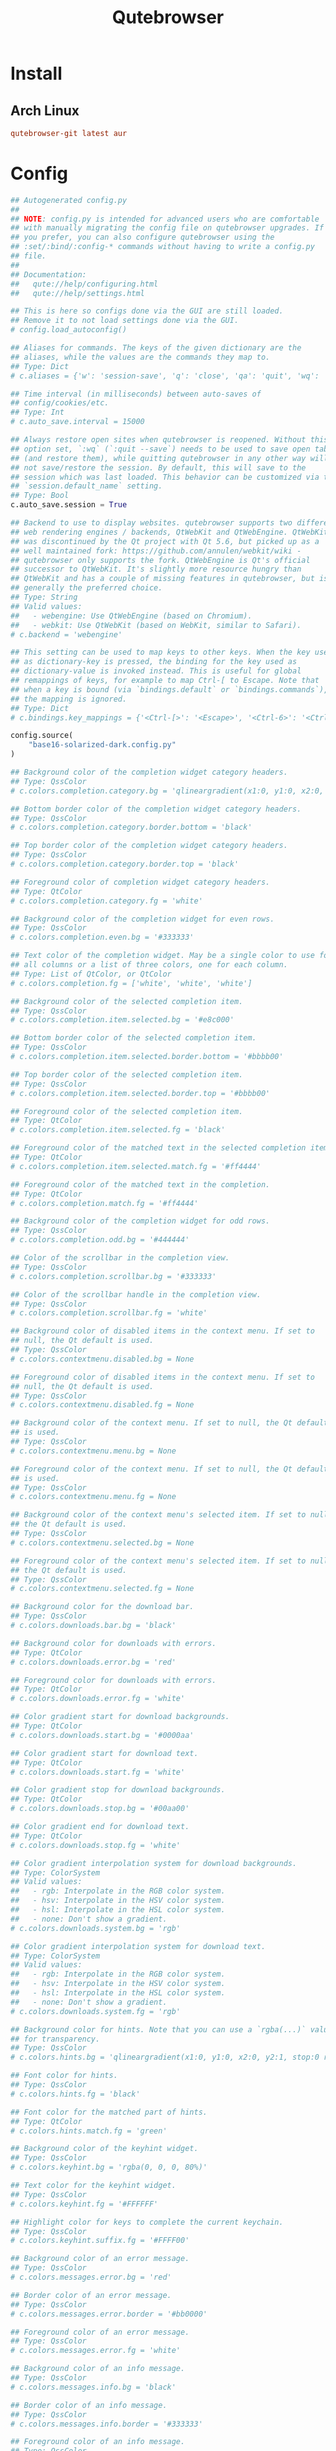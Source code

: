 #+TITLE: Qutebrowser
#+PROPERTY: header-args:python :comments link :tangle-mode (identity #o400) :mkdirp yes :tangle ~/.local/share/chezmoi/private_dot_config/qutebrowser/config.py.tmpl

* Install
** Arch Linux
#+begin_src conf :tangle etc/yupfiles/qutebrowser.yup
qutebrowser-git latest aur
#+end_src

* Config
#+begin_src python
## Autogenerated config.py
##
## NOTE: config.py is intended for advanced users who are comfortable
## with manually migrating the config file on qutebrowser upgrades. If
## you prefer, you can also configure qutebrowser using the
## :set/:bind/:config-* commands without having to write a config.py
## file.
##
## Documentation:
##   qute://help/configuring.html
##   qute://help/settings.html

## This is here so configs done via the GUI are still loaded.
## Remove it to not load settings done via the GUI.
# config.load_autoconfig()

## Aliases for commands. The keys of the given dictionary are the
## aliases, while the values are the commands they map to.
## Type: Dict
# c.aliases = {'w': 'session-save', 'q': 'close', 'qa': 'quit', 'wq': 'quit --save', 'wqa': 'quit --save'}

## Time interval (in milliseconds) between auto-saves of
## config/cookies/etc.
## Type: Int
# c.auto_save.interval = 15000

## Always restore open sites when qutebrowser is reopened. Without this
## option set, `:wq` (`:quit --save`) needs to be used to save open tabs
## (and restore them), while quitting qutebrowser in any other way will
## not save/restore the session. By default, this will save to the
## session which was last loaded. This behavior can be customized via the
## `session.default_name` setting.
## Type: Bool
c.auto_save.session = True

## Backend to use to display websites. qutebrowser supports two different
## web rendering engines / backends, QtWebKit and QtWebEngine. QtWebKit
## was discontinued by the Qt project with Qt 5.6, but picked up as a
## well maintained fork: https://github.com/annulen/webkit/wiki -
## qutebrowser only supports the fork. QtWebEngine is Qt's official
## successor to QtWebKit. It's slightly more resource hungry than
## QtWebKit and has a couple of missing features in qutebrowser, but is
## generally the preferred choice.
## Type: String
## Valid values:
##   - webengine: Use QtWebEngine (based on Chromium).
##   - webkit: Use QtWebKit (based on WebKit, similar to Safari).
# c.backend = 'webengine'

## This setting can be used to map keys to other keys. When the key used
## as dictionary-key is pressed, the binding for the key used as
## dictionary-value is invoked instead. This is useful for global
## remappings of keys, for example to map Ctrl-[ to Escape. Note that
## when a key is bound (via `bindings.default` or `bindings.commands`),
## the mapping is ignored.
## Type: Dict
# c.bindings.key_mappings = {'<Ctrl-[>': '<Escape>', '<Ctrl-6>': '<Ctrl-^>', '<Ctrl-M>': '<Return>', '<Ctrl-J>': '<Return>', '<Ctrl-I>': '<Tab>', '<Shift-Return>': '<Return>', '<Enter>': '<Return>', '<Shift-Enter>': '<Return>', '<Ctrl-Enter>': '<Ctrl-Return>'}

config.source(
    "base16-solarized-dark.config.py"
)

## Background color of the completion widget category headers.
## Type: QssColor
# c.colors.completion.category.bg = 'qlineargradient(x1:0, y1:0, x2:0, y2:1, stop:0 #888888, stop:1 #505050)'

## Bottom border color of the completion widget category headers.
## Type: QssColor
# c.colors.completion.category.border.bottom = 'black'

## Top border color of the completion widget category headers.
## Type: QssColor
# c.colors.completion.category.border.top = 'black'

## Foreground color of completion widget category headers.
## Type: QtColor
# c.colors.completion.category.fg = 'white'

## Background color of the completion widget for even rows.
## Type: QssColor
# c.colors.completion.even.bg = '#333333'

## Text color of the completion widget. May be a single color to use for
## all columns or a list of three colors, one for each column.
## Type: List of QtColor, or QtColor
# c.colors.completion.fg = ['white', 'white', 'white']

## Background color of the selected completion item.
## Type: QssColor
# c.colors.completion.item.selected.bg = '#e8c000'

## Bottom border color of the selected completion item.
## Type: QssColor
# c.colors.completion.item.selected.border.bottom = '#bbbb00'

## Top border color of the selected completion item.
## Type: QssColor
# c.colors.completion.item.selected.border.top = '#bbbb00'

## Foreground color of the selected completion item.
## Type: QtColor
# c.colors.completion.item.selected.fg = 'black'

## Foreground color of the matched text in the selected completion item.
## Type: QtColor
# c.colors.completion.item.selected.match.fg = '#ff4444'

## Foreground color of the matched text in the completion.
## Type: QtColor
# c.colors.completion.match.fg = '#ff4444'

## Background color of the completion widget for odd rows.
## Type: QssColor
# c.colors.completion.odd.bg = '#444444'

## Color of the scrollbar in the completion view.
## Type: QssColor
# c.colors.completion.scrollbar.bg = '#333333'

## Color of the scrollbar handle in the completion view.
## Type: QssColor
# c.colors.completion.scrollbar.fg = 'white'

## Background color of disabled items in the context menu. If set to
## null, the Qt default is used.
## Type: QssColor
# c.colors.contextmenu.disabled.bg = None

## Foreground color of disabled items in the context menu. If set to
## null, the Qt default is used.
## Type: QssColor
# c.colors.contextmenu.disabled.fg = None

## Background color of the context menu. If set to null, the Qt default
## is used.
## Type: QssColor
# c.colors.contextmenu.menu.bg = None

## Foreground color of the context menu. If set to null, the Qt default
## is used.
## Type: QssColor
# c.colors.contextmenu.menu.fg = None

## Background color of the context menu's selected item. If set to null,
## the Qt default is used.
## Type: QssColor
# c.colors.contextmenu.selected.bg = None

## Foreground color of the context menu's selected item. If set to null,
## the Qt default is used.
## Type: QssColor
# c.colors.contextmenu.selected.fg = None

## Background color for the download bar.
## Type: QssColor
# c.colors.downloads.bar.bg = 'black'

## Background color for downloads with errors.
## Type: QtColor
# c.colors.downloads.error.bg = 'red'

## Foreground color for downloads with errors.
## Type: QtColor
# c.colors.downloads.error.fg = 'white'

## Color gradient start for download backgrounds.
## Type: QtColor
# c.colors.downloads.start.bg = '#0000aa'

## Color gradient start for download text.
## Type: QtColor
# c.colors.downloads.start.fg = 'white'

## Color gradient stop for download backgrounds.
## Type: QtColor
# c.colors.downloads.stop.bg = '#00aa00'

## Color gradient end for download text.
## Type: QtColor
# c.colors.downloads.stop.fg = 'white'

## Color gradient interpolation system for download backgrounds.
## Type: ColorSystem
## Valid values:
##   - rgb: Interpolate in the RGB color system.
##   - hsv: Interpolate in the HSV color system.
##   - hsl: Interpolate in the HSL color system.
##   - none: Don't show a gradient.
# c.colors.downloads.system.bg = 'rgb'

## Color gradient interpolation system for download text.
## Type: ColorSystem
## Valid values:
##   - rgb: Interpolate in the RGB color system.
##   - hsv: Interpolate in the HSV color system.
##   - hsl: Interpolate in the HSL color system.
##   - none: Don't show a gradient.
# c.colors.downloads.system.fg = 'rgb'

## Background color for hints. Note that you can use a `rgba(...)` value
## for transparency.
## Type: QssColor
# c.colors.hints.bg = 'qlineargradient(x1:0, y1:0, x2:0, y2:1, stop:0 rgba(255, 247, 133, 0.8), stop:1 rgba(255, 197, 66, 0.8))'

## Font color for hints.
## Type: QssColor
# c.colors.hints.fg = 'black'

## Font color for the matched part of hints.
## Type: QtColor
# c.colors.hints.match.fg = 'green'

## Background color of the keyhint widget.
## Type: QssColor
# c.colors.keyhint.bg = 'rgba(0, 0, 0, 80%)'

## Text color for the keyhint widget.
## Type: QssColor
# c.colors.keyhint.fg = '#FFFFFF'

## Highlight color for keys to complete the current keychain.
## Type: QssColor
# c.colors.keyhint.suffix.fg = '#FFFF00'

## Background color of an error message.
## Type: QssColor
# c.colors.messages.error.bg = 'red'

## Border color of an error message.
## Type: QssColor
# c.colors.messages.error.border = '#bb0000'

## Foreground color of an error message.
## Type: QssColor
# c.colors.messages.error.fg = 'white'

## Background color of an info message.
## Type: QssColor
# c.colors.messages.info.bg = 'black'

## Border color of an info message.
## Type: QssColor
# c.colors.messages.info.border = '#333333'

## Foreground color of an info message.
## Type: QssColor
# c.colors.messages.info.fg = 'white'

## Background color of a warning message.
## Type: QssColor
# c.colors.messages.warning.bg = 'darkorange'

## Border color of a warning message.
## Type: QssColor
# c.colors.messages.warning.border = '#d47300'

## Foreground color of a warning message.
## Type: QssColor
# c.colors.messages.warning.fg = 'white'

## Background color for prompts.
## Type: QssColor
# c.colors.prompts.bg = '#444444'

## Border used around UI elements in prompts.
## Type: String
# c.colors.prompts.border = '1px solid gray'

## Foreground color for prompts.
## Type: QssColor
# c.colors.prompts.fg = 'white'

## Background color for the selected item in filename prompts.
## Type: QssColor
# c.colors.prompts.selected.bg = 'grey'

## Background color of the statusbar in caret mode.
## Type: QssColor
# c.colors.statusbar.caret.bg = 'purple'

## Foreground color of the statusbar in caret mode.
## Type: QssColor
# c.colors.statusbar.caret.fg = 'white'

## Background color of the statusbar in caret mode with a selection.
## Type: QssColor
# c.colors.statusbar.caret.selection.bg = '#a12dff'

## Foreground color of the statusbar in caret mode with a selection.
## Type: QssColor
# c.colors.statusbar.caret.selection.fg = 'white'

## Background color of the statusbar in command mode.
## Type: QssColor
# c.colors.statusbar.command.bg = 'black'

## Foreground color of the statusbar in command mode.
## Type: QssColor
# c.colors.statusbar.command.fg = 'white'

## Background color of the statusbar in private browsing + command mode.
## Type: QssColor
# c.colors.statusbar.command.private.bg = 'darkslategray'

## Foreground color of the statusbar in private browsing + command mode.
## Type: QssColor
# c.colors.statusbar.command.private.fg = 'white'

## Background color of the statusbar in insert mode.
## Type: QssColor
# c.colors.statusbar.insert.bg = 'darkgreen'

## Foreground color of the statusbar in insert mode.
## Type: QssColor
# c.colors.statusbar.insert.fg = 'white'

## Background color of the statusbar.
## Type: QssColor
# c.colors.statusbar.normal.bg = 'black'

## Foreground color of the statusbar.
## Type: QssColor
# c.colors.statusbar.normal.fg = 'white'

## Background color of the statusbar in passthrough mode.
## Type: QssColor
# c.colors.statusbar.passthrough.bg = 'darkblue'

## Foreground color of the statusbar in passthrough mode.
## Type: QssColor
# c.colors.statusbar.passthrough.fg = 'white'

## Background color of the statusbar in private browsing mode.
## Type: QssColor
# c.colors.statusbar.private.bg = '#666666'

## Foreground color of the statusbar in private browsing mode.
## Type: QssColor
# c.colors.statusbar.private.fg = 'white'

## Background color of the progress bar.
## Type: QssColor
# c.colors.statusbar.progress.bg = 'white'

## Foreground color of the URL in the statusbar on error.
## Type: QssColor
# c.colors.statusbar.url.error.fg = 'orange'

## Default foreground color of the URL in the statusbar.
## Type: QssColor
# c.colors.statusbar.url.fg = 'white'

## Foreground color of the URL in the statusbar for hovered links.
## Type: QssColor
# c.colors.statusbar.url.hover.fg = 'aqua'

## Foreground color of the URL in the statusbar on successful load
## (http).
## Type: QssColor
# c.colors.statusbar.url.success.http.fg = 'white'

## Foreground color of the URL in the statusbar on successful load
## (https).
## Type: QssColor
# c.colors.statusbar.url.success.https.fg = 'lime'

## Foreground color of the URL in the statusbar when there's a warning.
## Type: QssColor
# c.colors.statusbar.url.warn.fg = 'yellow'

## Background color of the tab bar.
## Type: QssColor
# c.colors.tabs.bar.bg = '#555555'

## Background color of unselected even tabs.
## Type: QtColor
# c.colors.tabs.even.bg = 'darkgrey'

## Foreground color of unselected even tabs.
## Type: QtColor
# c.colors.tabs.even.fg = 'white'

## Color for the tab indicator on errors.
## Type: QtColor
# c.colors.tabs.indicator.error = '#ff0000'

## Color gradient start for the tab indicator.
## Type: QtColor
# c.colors.tabs.indicator.start = '#0000aa'

## Color gradient end for the tab indicator.
## Type: QtColor
# c.colors.tabs.indicator.stop = '#00aa00'

## Color gradient interpolation system for the tab indicator.
## Type: ColorSystem
## Valid values:
##   - rgb: Interpolate in the RGB color system.
##   - hsv: Interpolate in the HSV color system.
##   - hsl: Interpolate in the HSL color system.
##   - none: Don't show a gradient.
# c.colors.tabs.indicator.system = 'rgb'

## Background color of unselected odd tabs.
## Type: QtColor
# c.colors.tabs.odd.bg = 'grey'

## Foreground color of unselected odd tabs.
## Type: QtColor
# c.colors.tabs.odd.fg = 'white'

## Background color of pinned unselected even tabs.
## Type: QtColor
# c.colors.tabs.pinned.even.bg = 'darkseagreen'

## Foreground color of pinned unselected even tabs.
## Type: QtColor
# c.colors.tabs.pinned.even.fg = 'white'

## Background color of pinned unselected odd tabs.
## Type: QtColor
# c.colors.tabs.pinned.odd.bg = 'seagreen'

## Foreground color of pinned unselected odd tabs.
## Type: QtColor
# c.colors.tabs.pinned.odd.fg = 'white'

## Background color of pinned selected even tabs.
## Type: QtColor
# c.colors.tabs.pinned.selected.even.bg = 'black'

## Foreground color of pinned selected even tabs.
## Type: QtColor
# c.colors.tabs.pinned.selected.even.fg = 'white'

## Background color of pinned selected odd tabs.
## Type: QtColor
# c.colors.tabs.pinned.selected.odd.bg = 'black'

## Foreground color of pinned selected odd tabs.
## Type: QtColor
# c.colors.tabs.pinned.selected.odd.fg = 'white'

## Background color of selected even tabs.
## Type: QtColor
# c.colors.tabs.selected.even.bg = 'black'

## Foreground color of selected even tabs.
## Type: QtColor
# c.colors.tabs.selected.even.fg = 'white'

## Background color of selected odd tabs.
## Type: QtColor
# c.colors.tabs.selected.odd.bg = 'black'

## Foreground color of selected odd tabs.
## Type: QtColor
# c.colors.tabs.selected.odd.fg = 'white'

## Background color for webpages if unset (or empty to use the theme's
## color).
## Type: QtColor
# c.colors.webpage.bg = 'white'

## Which algorithm to use for modifying how colors are rendered with
## darkmode.
## Type: String
## Valid values:
##   - lightness-cielab: Modify colors by converting them to CIELAB color space and inverting the L value.
##   - lightness-hsl: Modify colors by converting them to the HSL color space and inverting the lightness (i.e. the "L" in HSL).
##   - brightness-rgb: Modify colors by subtracting each of r, g, and b from their maximum value.
# c.colors.webpage.darkmode.algorithm = 'lightness-cielab'

## Contrast for dark mode. This only has an effect when
## `colors.webpage.darkmode.algorithm` is set to `lightness-hsl` or
## `brightness-rgb`.
## Type: Float
# c.colors.webpage.darkmode.contrast = 0.0

## Render all web contents using a dark theme. Example configurations
## from Chromium's `chrome://flags`:  - "With simple HSL/CIELAB/RGB-based
## inversion": Set   `colors.webpage.darkmode.algorithm` accordingly.  -
## "With selective image inversion": Set
## `colors.webpage.darkmode.policy.images` to `smart`.  - "With selective
## inversion of non-image elements": Set
## `colors.webpage.darkmode.threshold.text` to 150 and
## `colors.webpage.darkmode.threshold.background` to 205.  - "With
## selective inversion of everything": Combines the two variants   above.
## Type: Bool
# c.colors.webpage.darkmode.enabled = False

## Render all colors as grayscale. This only has an effect when
## `colors.webpage.darkmode.algorithm` is set to `lightness-hsl` or
## `brightness-rgb`.
## Type: Bool
# c.colors.webpage.darkmode.grayscale.all = False

## Desaturation factor for images in dark mode. If set to 0, images are
## left as-is. If set to 1, images are completely grayscale. Values
## between 0 and 1 desaturate the colors accordingly.
## Type: Float
# c.colors.webpage.darkmode.grayscale.images = 0.0

## Which images to apply dark mode to. WARNING: On Qt 5.15.0, this
## setting can cause frequent renderer process crashes due to a
## https://codereview.qt-project.org/c/qt/qtwebengine-
## chromium/+/304211[bug in Qt].
## Type: String
## Valid values:
##   - always: Apply dark mode filter to all images.
##   - never: Never apply dark mode filter to any images.
##   - smart: Apply dark mode based on image content.
# c.colors.webpage.darkmode.policy.images = 'never'

## Which pages to apply dark mode to.
## Type: String
## Valid values:
##   - always: Apply dark mode filter to all frames, regardless of content.
##   - smart: Apply dark mode filter to frames based on background color.
# c.colors.webpage.darkmode.policy.page = 'smart'

## Threshold for inverting background elements with dark mode. Background
## elements with brightness above this threshold will be inverted, and
## below it will be left as in the original, non-dark-mode page. Set to
## 256 to never invert the color or to 0 to always invert it. Note: This
## behavior is the opposite of `colors.webpage.darkmode.threshold.text`!
## Type: Int
# c.colors.webpage.darkmode.threshold.background = 0

## Threshold for inverting text with dark mode. Text colors with
## brightness below this threshold will be inverted, and above it will be
## left as in the original, non-dark-mode page. Set to 256 to always
## invert text color or to 0 to never invert text color.
## Type: Int
# c.colors.webpage.darkmode.threshold.text = 256

## Force `prefers-color-scheme: dark` colors for websites.
## Type: Bool
c.colors.webpage.prefers_color_scheme_dark = True

## Number of commands to save in the command history. 0: no history / -1:
## unlimited
## Type: Int
# c.completion.cmd_history_max_items = 100

## Delay (in milliseconds) before updating completions after typing a
## character.
## Type: Int
# c.completion.delay = 0

## Height (in pixels or as percentage of the window) of the completion.
## Type: PercOrInt
# c.completion.height = '50%'

## Minimum amount of characters needed to update completions.
## Type: Int
# c.completion.min_chars = 1

## Which categories to show (in which order) in the :open completion.
## Type: FlagList
## Valid values:
##   - searchengines
##   - quickmarks
##   - bookmarks
##   - history
# c.completion.open_categories = ['searchengines', 'quickmarks', 'bookmarks', 'history']

## Move on to the next part when there's only one possible completion
## left.
## Type: Bool
# c.completion.quick = True

## Padding (in pixels) of the scrollbar handle in the completion window.
## Type: Int
# c.completion.scrollbar.padding = 2

## Width (in pixels) of the scrollbar in the completion window.
## Type: Int
# c.completion.scrollbar.width = 12

## When to show the autocompletion window.
## Type: String
## Valid values:
##   - always: Whenever a completion is available.
##   - auto: Whenever a completion is requested.
##   - never: Never.
# c.completion.show = 'always'

## Shrink the completion to be smaller than the configured size if there
## are no scrollbars.
## Type: Bool
# c.completion.shrink = False

## Format of timestamps (e.g. for the history completion). See
## https://sqlite.org/lang_datefunc.html for allowed substitutions.
## Type: String
# c.completion.timestamp_format = '%Y-%m-%d'

## Execute the best-matching command on a partial match.
## Type: Bool
# c.completion.use_best_match = False

## A list of patterns which should not be shown in the history. This only
## affects the completion. Matching URLs are still saved in the history
## (and visible on the qute://history page), but hidden in the
## completion. Changing this setting will cause the completion history to
## be regenerated on the next start, which will take a short while.
## Type: List of UrlPattern
# c.completion.web_history.exclude = []

## Number of URLs to show in the web history. 0: no history / -1:
## unlimited
## Type: Int
# c.completion.web_history.max_items = -1

## Require a confirmation before quitting the application.
## Type: ConfirmQuit
## Valid values:
##   - always: Always show a confirmation.
##   - multiple-tabs: Show a confirmation if multiple tabs are opened.
##   - downloads: Show a confirmation if downloads are running
##   - never: Never show a confirmation.
# c.confirm_quit = ['never']

## Automatically start playing `<video>` elements. Note: On Qt < 5.11,
## this option needs a restart and does not support URL patterns.
## Type: Bool
# c.content.autoplay = True

## Enable support for the HTML 5 web application cache feature. An
## application cache acts like an HTTP cache in some sense. For documents
## that use the application cache via JavaScript, the loader engine will
## first ask the application cache for the contents, before hitting the
## network.
## Type: Bool
# c.content.cache.appcache = True

## Maximum number of pages to hold in the global memory page cache. The
## page cache allows for a nicer user experience when navigating forth or
## back to pages in the forward/back history, by pausing and resuming up
## to _n_ pages. For more information about the feature, please refer to:
## http://webkit.org/blog/427/webkit-page-cache-i-the-basics/
## Type: Int
# c.content.cache.maximum_pages = 0

## Size (in bytes) of the HTTP network cache. Null to use the default
## value. With QtWebEngine, the maximum supported value is 2147483647 (~2
## GB).
## Type: Int
# c.content.cache.size = None

## Allow websites to read canvas elements. Note this is needed for some
## websites to work properly.
## Type: Bool
# c.content.canvas_reading = True

## Which cookies to accept. With QtWebEngine, this setting also controls
## other features with tracking capabilities similar to those of cookies;
## including IndexedDB, DOM storage, filesystem API, service workers, and
## AppCache. Note that with QtWebKit, only `all` and `never` are
## supported as per-domain values. Setting `no-3rdparty` or `no-
## unknown-3rdparty` per-domain on QtWebKit will have the same effect as
## `all`.
## Type: String
## Valid values:
##   - all: Accept all cookies.
##   - no-3rdparty: Accept cookies from the same origin only. This is known to break some sites, such as GMail.
##   - no-unknown-3rdparty: Accept cookies from the same origin only, unless a cookie is already set for the domain. On QtWebEngine, this is the same as no-3rdparty.
##   - never: Don't accept cookies at all.
# c.content.cookies.accept = 'all'

## Store cookies. Note this option needs a restart with QtWebEngine on Qt
## < 5.9.
## Type: Bool
# c.content.cookies.store = True

## Default encoding to use for websites. The encoding must be a string
## describing an encoding such as _utf-8_, _iso-8859-1_, etc.
## Type: String
c.content.default_encoding = 'utf-8'

## Allow websites to share screen content. On Qt < 5.10, a dialog box is
## always displayed, even if this is set to "true".
## Type: BoolAsk
## Valid values:
##   - true
##   - false
##   - ask
# c.content.desktop_capture = 'ask'

## Try to pre-fetch DNS entries to speed up browsing.
## Type: Bool
# c.content.dns_prefetch = True

## Expand each subframe to its contents. This will flatten all the frames
## to become one scrollable page.
## Type: Bool
# c.content.frame_flattening = False

## Set fullscreen notification overlay timeout in milliseconds. If set to
## 0, no overlay will be displayed.
## Type: Int
# c.content.fullscreen.overlay_timeout = 3000

## Limit fullscreen to the browser window (does not expand to fill the
## screen).
## Type: Bool
# c.content.fullscreen.window = False

## Allow websites to request geolocations.
## Type: BoolAsk
## Valid values:
##   - true
##   - false
##   - ask
# c.content.geolocation = 'ask'

## Value to send in the `Accept-Language` header. Note that the value
## read from JavaScript is always the global value.
## Type: String
# c.content.headers.accept_language = 'en-US,en;q=0.9'
c.content.headers.accept_language = 'cs-CZ, cs'

## Custom headers for qutebrowser HTTP requests.
## Type: Dict
# c.content.headers.custom = {}

## Value to send in the `DNT` header. When this is set to true,
## qutebrowser asks websites to not track your identity. If set to null,
## the DNT header is not sent at all.
## Type: Bool
# c.content.headers.do_not_track = True

## When to send the Referer header. The Referer header tells websites
## from which website you were coming from when visiting them. No restart
## is needed with QtWebKit.
## Type: String
## Valid values:
##   - always: Always send the Referer.
##   - never: Never send the Referer. This is not recommended, as some sites may break.
##   - same-domain: Only send the Referer for the same domain. This will still protect your privacy, but shouldn't break any sites. With QtWebEngine, the referer will still be sent for other domains, but with stripped path information.
# c.content.headers.referer = 'same-domain'

## User agent to send.  The following placeholders are defined:  *
## `{os_info}`: Something like "X11; Linux x86_64". * `{webkit_version}`:
## The underlying WebKit version (set to a fixed value   with
## QtWebEngine). * `{qt_key}`: "Qt" for QtWebKit, "QtWebEngine" for
## QtWebEngine. * `{qt_version}`: The underlying Qt version. *
## `{upstream_browser_key}`: "Version" for QtWebKit, "Chrome" for
## QtWebEngine. * `{upstream_browser_version}`: The corresponding
## Safari/Chrome version. * `{qutebrowser_version}`: The currently
## running qutebrowser version.  The default value is equal to the
## unchanged user agent of QtWebKit/QtWebEngine.  Note that the value
## read from JavaScript is always the global value. With QtWebEngine
## between 5.12 and 5.14 (inclusive), changing the value exposed to
## JavaScript requires a restart.
## Type: FormatString
# c.content.headers.user_agent = 'Mozilla/5.0 ({os_info}) AppleWebKit/{webkit_version} (KHTML, like Gecko) {qt_key}/{qt_version} {upstream_browser_key}/{upstream_browser_version} Safari/{webkit_version}'

## Enable host blocking.
## Type: Bool
# c.content.host_blocking.enabled = True

## List of URLs of lists which contain hosts to block.  The file can be
## in one of the following formats:  - An `/etc/hosts`-like file - One
## host per line - A zip-file of any of the above, with either only one
## file, or a file   named `hosts` (with any extension).  It's also
## possible to add a local file or directory via a `file://` URL. In case
## of a directory, all files in the directory are read as adblock lists.
## The file `~/.config/qutebrowser/blocked-hosts` is always read if it
## exists.
## Type: List of Url
c.content.host_blocking.lists = [
    'https://raw.githubusercontent.com/StevenBlack/hosts/master/hosts'
]

## A list of patterns that should always be loaded, despite being ad-
## blocked. Note this whitelists blocked hosts, not first-party URLs. As
## an example, if `example.org` loads an ad from `ads.example.org`, the
## whitelisted host should be `ads.example.org`. If you want to disable
## the adblocker on a given page, use the `content.host_blocking.enabled`
## setting with a URL pattern instead. Local domains are always exempt
## from hostblocking.
## Type: List of UrlPattern
# c.content.host_blocking.whitelist = []

## Enable hyperlink auditing (`<a ping>`).
## Type: Bool
# c.content.hyperlink_auditing = False

## Load images automatically in web pages.
## Type: Bool
# c.content.images = True

## Show javascript alerts.
## Type: Bool
# c.content.javascript.alert = True

## Allow JavaScript to read from or write to the clipboard. With
## QtWebEngine, writing the clipboard as response to a user interaction
## is always allowed.
## Type: Bool
# c.content.javascript.can_access_clipboard = False

## Allow JavaScript to close tabs.
## Type: Bool
# c.content.javascript.can_close_tabs = False

## Allow JavaScript to open new tabs without user interaction.
## Type: Bool
# c.content.javascript.can_open_tabs_automatically = False

## Enable JavaScript.
## Type: Bool
# c.content.javascript.enabled = True

## Log levels to use for JavaScript console logging messages. When a
## JavaScript message with the level given in the dictionary key is
## logged, the corresponding dictionary value selects the qutebrowser
## logger to use. On QtWebKit, the "unknown" setting is always used. The
## following levels are valid: `none`, `debug`, `info`, `warning`,
## `error`.
## Type: Dict
# c.content.javascript.log = {'unknown': 'debug', 'info': 'debug', 'warning': 'debug', 'error': 'debug'}

## Use the standard JavaScript modal dialog for `alert()` and
## `confirm()`.
## Type: Bool
# c.content.javascript.modal_dialog = False

## Show javascript prompts.
## Type: Bool
# c.content.javascript.prompt = True

## Allow locally loaded documents to access other local URLs.
## Type: Bool
# c.content.local_content_can_access_file_urls = True

## Allow locally loaded documents to access remote URLs.
## Type: Bool
# c.content.local_content_can_access_remote_urls = False

## Enable support for HTML 5 local storage and Web SQL.
## Type: Bool
# c.content.local_storage = True

## Allow websites to record audio/video.
## Type: BoolAsk
## Valid values:
##   - true
##   - false
##   - ask
# c.content.media_capture = 'ask'

## Allow websites to lock your mouse pointer.
## Type: BoolAsk
## Valid values:
##   - true
##   - false
##   - ask
# c.content.mouse_lock = 'ask'

## Automatically mute tabs. Note that if the `:tab-mute` command is used,
## the mute status for the affected tab is now controlled manually, and
## this setting doesn't have any effect.
## Type: Bool
# c.content.mute = False

## Netrc-file for HTTP authentication. If unset, `~/.netrc` is used.
## Type: File
# c.content.netrc_file = None

## Allow websites to show notifications.
## Type: BoolAsk
## Valid values:
##   - true
##   - false
##   - ask
# c.content.notifications = 'ask'

## Allow pdf.js to view PDF files in the browser. Note that the files can
## still be downloaded by clicking the download button in the pdf.js
## viewer.
## Type: Bool
# c.content.pdfjs = False

## Allow websites to request persistent storage quota via
## `navigator.webkitPersistentStorage.requestQuota`.
## Type: BoolAsk
## Valid values:
##   - true
##   - false
##   - ask
# c.content.persistent_storage = 'ask'

## Enable plugins in Web pages.
## Type: Bool
# c.content.plugins = False

## Draw the background color and images also when the page is printed.
## Type: Bool
# c.content.print_element_backgrounds = True

## Open new windows in private browsing mode which does not record
## visited pages.
## Type: Bool
# c.content.private_browsing = False

## Proxy to use. In addition to the listed values, you can use a
## `socks://...` or `http://...` URL. Note that with QtWebEngine, it will
## take a couple of seconds until the change is applied, if this value is
## changed at runtime.
## Type: Proxy
## Valid values:
##   - system: Use the system wide proxy.
##   - none: Don't use any proxy
# c.content.proxy = 'system'

## Send DNS requests over the configured proxy.
## Type: Bool
# c.content.proxy_dns_requests = True

## Allow websites to register protocol handlers via
## `navigator.registerProtocolHandler`.
## Type: BoolAsk
## Valid values:
##   - true
##   - false
##   - ask
# c.content.register_protocol_handler = 'ask'

## Enable quirks (such as faked user agent headers) needed to get
## specific sites to work properly.
## Type: Bool
# c.content.site_specific_quirks = True

## Validate SSL handshakes.
## Type: BoolAsk
## Valid values:
##   - true
##   - false
##   - ask
c.content.ssl_strict = 'ask'

## How navigation requests to URLs with unknown schemes are handled.
## Type: String
## Valid values:
##   - disallow: Disallows all navigation requests to URLs with unknown schemes.
##   - allow-from-user-interaction: Allows navigation requests to URLs with unknown schemes that are issued from user-interaction (like a mouse-click), whereas other navigation requests (for example from JavaScript) are suppressed.
##   - allow-all: Allows all navigation requests to URLs with unknown schemes.
# c.content.unknown_url_scheme_policy = 'allow-from-user-interaction'

## List of user stylesheet filenames to use.
## Type: List of File, or File
# c.content.user_stylesheets = []

## Enable WebGL.
## Type: Bool
# c.content.webgl = True

## Which interfaces to expose via WebRTC. On Qt 5.10, this option doesn't
## work because of a Qt bug.
## Type: String
## Valid values:
##   - all-interfaces: WebRTC has the right to enumerate all interfaces and bind them to discover public interfaces.
##   - default-public-and-private-interfaces: WebRTC should only use the default route used by http. This also exposes the associated default private address. Default route is the route chosen by the OS on a multi-homed endpoint.
##   - default-public-interface-only: WebRTC should only use the default route used by http. This doesn't expose any local addresses.
##   - disable-non-proxied-udp: WebRTC should only use TCP to contact peers or servers unless the proxy server supports UDP. This doesn't expose any local addresses either.
# c.content.webrtc_ip_handling_policy = 'all-interfaces'

## Monitor load requests for cross-site scripting attempts. Suspicious
## scripts will be blocked and reported in the devtools JavaScript
## console. Note that bypasses for the XSS auditor are widely known and
## it can be abused for cross-site info leaks in some scenarios, see:
## https://www.chromium.org/developers/design-documents/xss-auditor
## Type: Bool
# c.content.xss_auditing = False

## Directory to save downloads to. If unset, a sensible OS-specific
## default is used.
## Type: Directory
c.downloads.location.directory = "~/tmpfs"

## Prompt the user for the download location. If set to false,
## `downloads.location.directory` will be used.
## Type: Bool
# c.downloads.location.prompt = True

## Remember the last used download directory.
## Type: Bool
# c.downloads.location.remember = True

## What to display in the download filename input.
## Type: String
## Valid values:
##   - path: Show only the download path.
##   - filename: Show only download filename.
##   - both: Show download path and filename.
# c.downloads.location.suggestion = 'path'

## Default program used to open downloads. If null, the default internal
## handler is used. Any `{}` in the string will be expanded to the
## filename, else the filename will be appended.
## Type: String
# c.downloads.open_dispatcher = None

## Where to show the downloaded files.
## Type: VerticalPosition
## Valid values:
##   - top
##   - bottom
# c.downloads.position = 'top'

## Duration (in milliseconds) to wait before removing finished downloads.
## If set to -1, downloads are never removed.
## Type: Int
# c.downloads.remove_finished = -1

## Editor (and arguments) to use for the `open-editor` command. The
## following placeholders are defined:  * `{file}`: Filename of the file
## to be edited. * `{line}`: Line in which the caret is found in the
## text. * `{column}`: Column in which the caret is found in the text. *
## `{line0}`: Same as `{line}`, but starting from index 0. * `{column0}`:
## Same as `{column}`, but starting from index 0.
## Type: ShellCommand
# c.editor.command = ['gvim', '-f', '{file}', '-c', 'normal {line}G{column0}l']
c.editor.command = ['em', '+{line}', '{file}'] 

## Encoding to use for the editor.
## Type: Encoding
# c.editor.encoding = 'utf-8'

## Font used in the completion categories.
## Type: Font
# c.fonts.completion.category = 'bold default_size default_family'

## Font used in the completion widget.
## Type: Font
# c.fonts.completion.entry = 'default_size default_family'

## Font used for the context menu. If set to null, the Qt default is
## used.
## Type: Font
# c.fonts.contextmenu = None

## Font used for the debugging console.
## Type: Font
# c.fonts.debug_console = 'default_size default_family'

## Default font families to use. Whenever "default_family" is used in a
## font setting, it's replaced with the fonts listed here. If set to an
## empty value, a system-specific monospace default is used.
## Type: List of Font, or Font
# c.fonts.default_family = ['Consolas']

## Default font size to use. Whenever "default_size" is used in a font
## setting, it's replaced with the size listed here. Valid values are
## either a float value with a "pt" suffix, or an integer value with a
## "px" suffix.
## Type: String
# c.fonts.default_size = '10pt'

## Font used for the downloadbar.
## Type: Font
# c.fonts.downloads = 'default_size default_family'

## Font used for the hints.
## Type: Font
# c.fonts.hints = 'bold default_size default_family'

## Font used in the keyhint widget.
## Type: Font
# c.fonts.keyhint = 'default_size default_family'

## Font used for error messages.
## Type: Font
# c.fonts.messages.error = 'default_size default_family'

## Font used for info messages.
## Type: Font
# c.fonts.messages.info = 'default_size default_family'

## Font used for warning messages.
## Type: Font
# c.fonts.messages.warning = 'default_size default_family'

## Font used for prompts.
## Type: Font
# c.fonts.prompts = 'default_size sans-serif'

## Font used in the statusbar.
## Type: Font
# c.fonts.statusbar = 'default_size default_family'

## Font used for selected tabs.
## Type: Font
# c.fonts.tabs.selected = 'default_size default_family'

## Font used for unselected tabs.
## Type: Font
# c.fonts.tabs.unselected = 'default_size default_family'

## Font family for cursive fonts.
## Type: FontFamily
# c.fonts.web.family.cursive = ''

## Font family for fantasy fonts.
## Type: FontFamily
# c.fonts.web.family.fantasy = ''

## Font family for fixed fonts.
## Type: FontFamily
# c.fonts.web.family.fixed = ''

## Font family for sans-serif fonts.
## Type: FontFamily
# c.fonts.web.family.sans_serif = ''

## Font family for serif fonts.
## Type: FontFamily
# c.fonts.web.family.serif = ''

## Font family for standard fonts.
## Type: FontFamily
# c.fonts.web.family.standard = ''

## Default font size (in pixels) for regular text.
## Type: Int
# c.fonts.web.size.default = 16

## Default font size (in pixels) for fixed-pitch text.
## Type: Int
# c.fonts.web.size.default_fixed = 13

## Hard minimum font size (in pixels).
## Type: Int
# c.fonts.web.size.minimum = 0

## Minimum logical font size (in pixels) that is applied when zooming
## out.
## Type: Int
# c.fonts.web.size.minimum_logical = 6

## When a hint can be automatically followed without pressing Enter.
## Type: String
## Valid values:
##   - always: Auto-follow whenever there is only a single hint on a page.
##   - unique-match: Auto-follow whenever there is a unique non-empty match in either the hint string (word mode) or filter (number mode).
##   - full-match: Follow the hint when the user typed the whole hint (letter, word or number mode) or the element's text (only in number mode).
##   - never: The user will always need to press Enter to follow a hint.
# c.hints.auto_follow = 'unique-match'

## Duration (in milliseconds) to ignore normal-mode key bindings after a
## successful auto-follow.
## Type: Int
# c.hints.auto_follow_timeout = 0

## CSS border value for hints.
## Type: String
# c.hints.border = '1px solid #E3BE23'

## Characters used for hint strings.
## Type: UniqueCharString
# c.hints.chars = 'asdfghjkl'

## Dictionary file to be used by the word hints.
## Type: File
# c.hints.dictionary = '/usr/share/dict/words'

## Which implementation to use to find elements to hint.
## Type: String
## Valid values:
##   - javascript: Better but slower
##   - python: Slightly worse but faster
# c.hints.find_implementation = 'python'

## Hide unmatched hints in rapid mode.
## Type: Bool
# c.hints.hide_unmatched_rapid_hints = True

## Leave hint mode when starting a new page load.
## Type: Bool
# c.hints.leave_on_load = True

## Minimum number of characters used for hint strings.
## Type: Int
# c.hints.min_chars = 1

## Mode to use for hints.
## Type: String
## Valid values:
##   - number: Use numeric hints. (In this mode you can also type letters from the hinted element to filter and reduce the number of elements that are hinted.)
##   - letter: Use the characters in the `hints.chars` setting.
##   - word: Use hints words based on the html elements and the extra words.
# c.hints.mode = 'letter'

## Comma-separated list of regular expressions to use for 'next' links.
## Type: List of Regex
# c.hints.next_regexes = ['\\bnext\\b', '\\bmore\\b', '\\bnewer\\b', '\\b[>→≫]\\b', '\\b(>>|»)\\b', '\\bcontinue\\b']

## Padding (in pixels) for hints.
## Type: Padding
# c.hints.padding = {'top': 0, 'bottom': 0, 'left': 3, 'right': 3}

## Comma-separated list of regular expressions to use for 'prev' links.
## Type: List of Regex
# c.hints.prev_regexes = ['\\bprev(ious)?\\b', '\\bback\\b', '\\bolder\\b', '\\b[<←≪]\\b', '\\b(<<|«)\\b']

## Rounding radius (in pixels) for the edges of hints.
## Type: Int
# c.hints.radius = 3

## Scatter hint key chains (like Vimium) or not (like dwb). Ignored for
## number hints.
## Type: Bool
# c.hints.scatter = True

## CSS selectors used to determine which elements on a page should have
## hints.
## Type: Dict
# c.hints.selectors = {'all': ['a', 'area', 'textarea', 'select', 'input:not([type="hidden"])', 'button', 'frame', 'iframe', 'img', 'link', 'summary', '[onclick]', '[onmousedown]', '[role="link"]', '[role="option"]', '[role="button"]', '[ng-click]', '[ngClick]', '[data-ng-click]', '[x-ng-click]', '[tabindex]'], 'links': ['a[href]', 'area[href]', 'link[href]', '[role="link"][href]'], 'images': ['img'], 'media': ['audio', 'img', 'video'], 'url': ['[src]', '[href]'], 'inputs': ['input[type="text"]', 'input[type="date"]', 'input[type="datetime-local"]', 'input[type="email"]', 'input[type="month"]', 'input[type="number"]', 'input[type="password"]', 'input[type="search"]', 'input[type="tel"]', 'input[type="time"]', 'input[type="url"]', 'input[type="week"]', 'input:not([type])', 'textarea']}

## Make characters in hint strings uppercase.
## Type: Bool
# c.hints.uppercase = False

## Maximum time (in minutes) between two history items for them to be
## considered being from the same browsing session. Items with less time
## between them are grouped when being displayed in `:history`. Use -1 to
## disable separation.
## Type: Int
# c.history_gap_interval = 30

## Allow Escape to quit the crash reporter.
## Type: Bool
# c.input.escape_quits_reporter = True

## Which unbound keys to forward to the webview in normal mode.
## Type: String
## Valid values:
##   - all: Forward all unbound keys.
##   - auto: Forward unbound non-alphanumeric keys.
##   - none: Don't forward any keys.
# c.input.forward_unbound_keys = 'auto'

## Enter insert mode if an editable element is clicked.
## Type: Bool
# c.input.insert_mode.auto_enter = True

## Leave insert mode if a non-editable element is clicked.
## Type: Bool
# c.input.insert_mode.auto_leave = True

## Automatically enter insert mode if an editable element is focused
## after loading the page.
## Type: Bool
# c.input.insert_mode.auto_load = False

## Leave insert mode when starting a new page load. Patterns may be
## unreliable on this setting, and they may match the url you are
## navigating to, or the URL you are navigating from.
## Type: Bool
# c.input.insert_mode.leave_on_load = True

## Switch to insert mode when clicking flash and other plugins.
## Type: Bool
# c.input.insert_mode.plugins = False

## Include hyperlinks in the keyboard focus chain when tabbing.
## Type: Bool
# c.input.links_included_in_focus_chain = True

## Enable back and forward buttons on the mouse.
## Type: Bool
# c.input.mouse.back_forward_buttons = True

## Enable Opera-like mouse rocker gestures. This disables the context
## menu.
## Type: Bool
# c.input.mouse.rocker_gestures = False

## Timeout (in milliseconds) for partially typed key bindings. If the
## current input forms only partial matches, the keystring will be
## cleared after this time.
## Type: Int
# c.input.partial_timeout = 5000

## Enable spatial navigation. Spatial navigation consists in the ability
## to navigate between focusable elements in a Web page, such as
## hyperlinks and form controls, by using Left, Right, Up and Down arrow
## keys. For example, if the user presses the Right key, heuristics
## determine whether there is an element he might be trying to reach
## towards the right and which element he probably wants.
## Type: Bool
# c.input.spatial_navigation = False

## Keychains that shouldn't be shown in the keyhint dialog. Globs are
## supported, so `;*` will blacklist all keychains starting with `;`. Use
## `*` to disable keyhints.
## Type: List of String
# c.keyhint.blacklist = []

## Time (in milliseconds) from pressing a key to seeing the keyhint
## dialog.
## Type: Int
# c.keyhint.delay = 500

## Rounding radius (in pixels) for the edges of the keyhint dialog.
## Type: Int
# c.keyhint.radius = 6

## Level for console (stdout/stderr) logs. Ignored if the `--loglevel` or
## `--debug` CLI flags are used.
## Type: LogLevel
## Valid values:
##   - vdebug
##   - debug
##   - info
##   - warning
##   - error
##   - critical
# c.logging.level.console = 'info'

## Level for in-memory logs.
## Type: LogLevel
## Valid values:
##   - vdebug
##   - debug
##   - info
##   - warning
##   - error
##   - critical
# c.logging.level.ram = 'debug'

## Duration (in milliseconds) to show messages in the statusbar for. Set
## to 0 to never clear messages.
## Type: Int
# c.messages.timeout = 2000

## How to open links in an existing instance if a new one is launched.
## This happens when e.g. opening a link from a terminal. See
## `new_instance_open_target_window` to customize in which window the
## link is opened in.
## Type: String
## Valid values:
##   - tab: Open a new tab in the existing window and activate the window.
##   - tab-bg: Open a new background tab in the existing window and activate the window.
##   - tab-silent: Open a new tab in the existing window without activating the window.
##   - tab-bg-silent: Open a new background tab in the existing window without activating the window.
##   - window: Open in a new window.
c.new_instance_open_target = 'tab-silent'

## Which window to choose when opening links as new tabs. When
## `new_instance_open_target` is set to `window`, this is ignored.
## Type: String
## Valid values:
##   - first-opened: Open new tabs in the first (oldest) opened window.
##   - last-opened: Open new tabs in the last (newest) opened window.
##   - last-focused: Open new tabs in the most recently focused window.
##   - last-visible: Open new tabs in the most recently visible window.
c.new_instance_open_target_window = 'last-focused'

## Show a filebrowser in download prompts.
## Type: Bool
# c.prompt.filebrowser = True

## Rounding radius (in pixels) for the edges of prompts.
## Type: Int
# c.prompt.radius = 8

## Additional arguments to pass to Qt, without leading `--`. With
## QtWebEngine, some Chromium arguments (see
## https://peter.sh/experiments/chromium-command-line-switches/ for a
## list) will work.
## Type: List of String
# c.qt.args = []

## Force a Qt platform to use. This sets the `QT_QPA_PLATFORM`
## environment variable and is useful to force using the XCB plugin when
## running QtWebEngine on Wayland.
## Type: String
{{- if eq .xdg_session_type "wayland" }}
c.qt.force_platform = "wayland"
{{- end }}

## Force a Qt platformtheme to use. This sets the `QT_QPA_PLATFORMTHEME`
## environment variable which controls dialogs like the filepicker. By
## default, Qt determines the platform theme based on the desktop
## environment.
## Type: String
# c.qt.force_platformtheme = None

## Force software rendering for QtWebEngine. This is needed for
## QtWebEngine to work with Nouveau drivers and can be useful in other
## scenarios related to graphic issues.
## Type: String
## Valid values:
##   - software-opengl: Tell LibGL to use a software implementation of GL (`LIBGL_ALWAYS_SOFTWARE` / `QT_XCB_FORCE_SOFTWARE_OPENGL`)
##   - qt-quick: Tell Qt Quick to use a software renderer instead of OpenGL. (`QT_QUICK_BACKEND=software`)
##   - chromium: Tell Chromium to disable GPU support and use Skia software rendering instead. (`--disable-gpu`)
##   - none: Don't force software rendering.
# c.qt.force_software_rendering = 'none'

## Turn on Qt HighDPI scaling. This is equivalent to setting
## QT_AUTO_SCREEN_SCALE_FACTOR=1 or QT_ENABLE_HIGHDPI_SCALING=1 (Qt >=
## 5.14) in the environment. It's off by default as it can cause issues
## with some bitmap fonts. As an alternative to this, it's possible to
## set font sizes and the `zoom.default` setting.
## Type: Bool
# c.qt.highdpi = False

## When to use Chromium's low-end device mode. This improves the RAM
## usage of renderer processes, at the expense of performance.
## Type: String
## Valid values:
##   - always: Always use low-end device mode.
##   - auto: Decide automatically (uses low-end mode with < 1 GB available RAM).
##   - never: Never use low-end device mode.
# c.qt.low_end_device_mode = 'auto'

## Which Chromium process model to use. Alternative process models use
## less resources, but decrease security and robustness. See the
## following pages for more details:    -
## https://www.chromium.org/developers/design-documents/process-models
## - https://doc.qt.io/qt-5/qtwebengine-features.html#process-models
## Type: String
## Valid values:
##   - process-per-site-instance: Pages from separate sites are put into separate processes and separate visits to the same site are also isolated.
##   - process-per-site: Pages from separate sites are put into separate processes. Unlike Process per Site Instance, all visits to the same site will share an OS process. The benefit of this model is reduced memory consumption, because more web pages will share processes. The drawbacks include reduced security, robustness, and responsiveness.
##   - single-process: Run all tabs in a single process. This should be used for debugging purposes only, and it disables `:open --private`.
# c.qt.process_model = 'process-per-site-instance'

## When/how to show the scrollbar.
## Type: String
## Valid values:
##   - always: Always show the scrollbar.
##   - never: Never show the scrollbar.
##   - when-searching: Show the scrollbar when searching for text in the webpage. With the QtWebKit backend, this is equal to `never`.
##   - overlay: Show an overlay scrollbar. With Qt < 5.11 or on macOS, this is unavailable and equal to `when-searching`; with the QtWebKit backend, this is equal to `never`. Enabling/disabling overlay scrollbars requires a restart.
# c.scrolling.bar = 'overlay'

## Enable smooth scrolling for web pages. Note smooth scrolling does not
## work with the `:scroll-px` command.
## Type: Bool
# c.scrolling.smooth = False

## When to find text on a page case-insensitively.
## Type: IgnoreCase
## Valid values:
##   - always: Search case-insensitively.
##   - never: Search case-sensitively.
##   - smart: Search case-sensitively if there are capital characters.
# c.search.ignore_case = 'smart'

## Find text on a page incrementally, renewing the search for each typed
## character.
## Type: Bool
# c.search.incremental = True

## Wrap around at the top and bottom of the page when advancing through
## text matches using `:search-next` and `:search-prev`.
## Type: Bool
# c.search.wrap = True

## Name of the session to save by default. If this is set to null, the
## session which was last loaded is saved.
## Type: SessionName
# c.session.default_name = None

## Load a restored tab as soon as it takes focus.
## Type: Bool
c.session.lazy_restore = True

## Languages to use for spell checking. You can check for available
## languages and install dictionaries using scripts/dictcli.py. Run the
## script with -h/--help for instructions.
## Type: List of String
## Valid values:
##   - af-ZA: Afrikaans (South Africa)
##   - bg-BG: Bulgarian (Bulgaria)
##   - ca-ES: Catalan (Spain)
##   - cs-CZ: Czech (Czech Republic)
##   - da-DK: Danish (Denmark)
##   - de-DE: German (Germany)
##   - el-GR: Greek (Greece)
##   - en-AU: English (Australia)
##   - en-CA: English (Canada)
##   - en-GB: English (United Kingdom)
##   - en-US: English (United States)
##   - es-ES: Spanish (Spain)
##   - et-EE: Estonian (Estonia)
##   - fa-IR: Farsi (Iran)
##   - fo-FO: Faroese (Faroe Islands)
##   - fr-FR: French (France)
##   - he-IL: Hebrew (Israel)
##   - hi-IN: Hindi (India)
##   - hr-HR: Croatian (Croatia)
##   - hu-HU: Hungarian (Hungary)
##   - id-ID: Indonesian (Indonesia)
##   - it-IT: Italian (Italy)
##   - ko: Korean
##   - lt-LT: Lithuanian (Lithuania)
##   - lv-LV: Latvian (Latvia)
##   - nb-NO: Norwegian (Norway)
##   - nl-NL: Dutch (Netherlands)
##   - pl-PL: Polish (Poland)
##   - pt-BR: Portuguese (Brazil)
##   - pt-PT: Portuguese (Portugal)
##   - ro-RO: Romanian (Romania)
##   - ru-RU: Russian (Russia)
##   - sh: Serbo-Croatian
##   - sk-SK: Slovak (Slovakia)
##   - sl-SI: Slovenian (Slovenia)
##   - sq: Albanian
##   - sr: Serbian
##   - sv-SE: Swedish (Sweden)
##   - ta-IN: Tamil (India)
##   - tg-TG: Tajik (Tajikistan)
##   - tr-TR: Turkish (Turkey)
##   - uk-UA: Ukrainian (Ukraine)
##   - vi-VN: Vietnamese (Viet Nam)
# c.spellcheck.languages = []

## Padding (in pixels) for the statusbar.
## Type: Padding
# c.statusbar.padding = {'top': 1, 'bottom': 1, 'left': 0, 'right': 0}

## Position of the status bar.
## Type: VerticalPosition
## Valid values:
##   - top
##   - bottom
# c.statusbar.position = 'bottom'

## When to show the statusbar.
## Type: String
## Valid values:
##   - always: Always show the statusbar.
##   - never: Always hide the statusbar.
##   - in-mode: Show the statusbar when in modes other than normal mode.
# c.statusbar.show = 'always'

## List of widgets displayed in the statusbar.
## Type: List of String
## Valid values:
##   - url: Current page URL.
##   - scroll: Percentage of the current page position like `10%`.
##   - scroll_raw: Raw percentage of the current page position like `10`.
##   - history: Display an arrow when possible to go back/forward in history.
##   - tabs: Current active tab, e.g. `2`.
##   - keypress: Display pressed keys when composing a vi command.
##   - progress: Progress bar for the current page loading.
# c.statusbar.widgets = ['keypress', 'url', 'scroll', 'history', 'tabs', 'progress']

## Open new tabs (middleclick/ctrl+click) in the background.
## Type: Bool
c.tabs.background = True

## Mouse button with which to close tabs.
## Type: String
## Valid values:
##   - right: Close tabs on right-click.
##   - middle: Close tabs on middle-click.
##   - none: Don't close tabs using the mouse.
# c.tabs.close_mouse_button = 'middle'

## How to behave when the close mouse button is pressed on the tab bar.
## Type: String
## Valid values:
##   - new-tab: Open a new tab.
##   - close-current: Close the current tab.
##   - close-last: Close the last tab.
##   - ignore: Don't do anything.
# c.tabs.close_mouse_button_on_bar = 'new-tab'

## Scaling factor for favicons in the tab bar. The tab size is unchanged,
## so big favicons also require extra `tabs.padding`.
## Type: Float
# c.tabs.favicons.scale = 1.0

## When to show favicons in the tab bar.
## Type: String
## Valid values:
##   - always: Always show favicons.
##   - never: Always hide favicons.
##   - pinned: Show favicons only on pinned tabs.
# c.tabs.favicons.show = 'always'

## Maximum stack size to remember for tab switches (-1 for no maximum).
## Type: Int
# c.tabs.focus_stack_size = 10

## Padding (in pixels) for tab indicators.
## Type: Padding
# c.tabs.indicator.padding = {'top': 2, 'bottom': 2, 'left': 0, 'right': 4}

## Width (in pixels) of the progress indicator (0 to disable).
## Type: Int
# c.tabs.indicator.width = 3

## How to behave when the last tab is closed.
## Type: String
## Valid values:
##   - ignore: Don't do anything.
##   - blank: Load a blank page.
##   - startpage: Load the start page.
##   - default-page: Load the default page.
##   - close: Close the window.
# c.tabs.last_close = 'ignore'

## Maximum width (in pixels) of tabs (-1 for no maximum). This setting
## only applies when tabs are horizontal. This setting does not apply to
## pinned tabs, unless `tabs.pinned.shrink` is False. This setting may
## not apply properly if max_width is smaller than the minimum size of
## tab contents, or smaller than tabs.min_width.
## Type: Int
# c.tabs.max_width = -1

## Minimum width (in pixels) of tabs (-1 for the default minimum size
## behavior). This setting only applies when tabs are horizontal. This
## setting does not apply to pinned tabs, unless `tabs.pinned.shrink` is
## False.
## Type: Int
# c.tabs.min_width = -1

## When switching tabs, what input mode is applied.
## Type: String
## Valid values:
##   - persist: Retain the current mode.
##   - restore: Restore previously saved mode.
##   - normal: Always revert to normal mode.
# c.tabs.mode_on_change = 'normal'

## Switch between tabs using the mouse wheel.
## Type: Bool
# c.tabs.mousewheel_switching = True

## Position of new tabs opened from another tab. See
## `tabs.new_position.stacking` for controlling stacking behavior.
## Type: NewTabPosition
## Valid values:
##   - prev: Before the current tab.
##   - next: After the current tab.
##   - first: At the beginning.
##   - last: At the end.
# c.tabs.new_position.related = 'next'

## Stack related tabs on top of each other when opened consecutively.
## Only applies for `next` and `prev` values of
## `tabs.new_position.related` and `tabs.new_position.unrelated`.
## Type: Bool
# c.tabs.new_position.stacking = True

## Position of new tabs which are not opened from another tab. See
## `tabs.new_position.stacking` for controlling stacking behavior.
## Type: NewTabPosition
## Valid values:
##   - prev: Before the current tab.
##   - next: After the current tab.
##   - first: At the beginning.
##   - last: At the end.
# c.tabs.new_position.unrelated = 'last'

## Padding (in pixels) around text for tabs.
## Type: Padding
c.tabs.padding = {'top': 2, 'bottom': 2, 'left': 5, 'right': 5}

## Force pinned tabs to stay at fixed URL.
## Type: Bool
# c.tabs.pinned.frozen = True

## Shrink pinned tabs down to their contents.
## Type: Bool
# c.tabs.pinned.shrink = True

## Position of the tab bar.
## Type: Position
## Valid values:
##   - top
##   - bottom
##   - left
##   - right
c.tabs.position = 'right'

## Which tab to select when the focused tab is removed.
## Type: SelectOnRemove
## Valid values:
##   - prev: Select the tab which came before the closed one (left in horizontal, above in vertical).
##   - next: Select the tab which came after the closed one (right in horizontal, below in vertical).
##   - last-used: Select the previously selected tab.
# c.tabs.select_on_remove = 'next'

## When to show the tab bar.
## Type: String
## Valid values:
##   - always: Always show the tab bar.
##   - never: Always hide the tab bar.
##   - multiple: Hide the tab bar if only one tab is open.
##   - switching: Show the tab bar when switching tabs.
c.tabs.show = 'multiple'

## Duration (in milliseconds) to show the tab bar before hiding it when
## tabs.show is set to 'switching'.
## Type: Int
# c.tabs.show_switching_delay = 800

## Open a new window for every tab.
## Type: Bool
# c.tabs.tabs_are_windows = False

## Alignment of the text inside of tabs.
## Type: TextAlignment
## Valid values:
##   - left
##   - right
##   - center
# c.tabs.title.alignment = 'left'

## Format to use for the tab title. The following placeholders are
## defined:  * `{perc}`: Percentage as a string like `[10%]`. *
## `{perc_raw}`: Raw percentage, e.g. `10`. * `{current_title}`: Title of
## the current web page. * `{title_sep}`: The string ` - ` if a title is
## set, empty otherwise. * `{index}`: Index of this tab. *
## `{aligned_index}`: Index of this tab padded with spaces to have the
## same width. * `{id}`: Internal tab ID of this tab. * `{scroll_pos}`:
## Page scroll position. * `{host}`: Host of the current web page. *
## `{backend}`: Either ''webkit'' or ''webengine'' * `{private}`:
## Indicates when private mode is enabled. * `{current_url}`: URL of the
## current web page. * `{protocol}`: Protocol (http/https/...) of the
## current web page. * `{audio}`: Indicator for audio/mute status.
## Type: FormatString
# c.tabs.title.format = '{audio}{index}: {current_title}'

## Format to use for the tab title for pinned tabs. The same placeholders
## like for `tabs.title.format` are defined.
## Type: FormatString
# c.tabs.title.format_pinned = '{index}'

## Show tooltips on tabs. Note this setting only affects windows opened
## after it has been set.
## Type: Bool
# c.tabs.tooltips = True

## Number of close tab actions to remember, per window (-1 for no
## maximum).
## Type: Int
# c.tabs.undo_stack_size = 100

## Width (in pixels or as percentage of the window) of the tab bar if
## it's vertical.
## Type: PercOrInt
c.tabs.width = 350

## Wrap when changing tabs.
## Type: Bool
# c.tabs.wrap = True

## What search to start when something else than a URL is entered.
## Type: String
## Valid values:
##   - naive: Use simple/naive check.
##   - dns: Use DNS requests (might be slow!).
##   - never: Never search automatically.
##   - schemeless: Always search automatically unless URL explicitly contains a scheme.
# c.url.auto_search = 'naive'

## Page to open if :open -t/-b/-w is used without URL. Use `about:blank`
## for a blank page.
## Type: FuzzyUrl
# c.url.default_page = 'https://start.duckduckgo.com/'

## URL segments where `:navigate increment/decrement` will search for a
## number.
## Type: FlagList
## Valid values:
##   - host
##   - port
##   - path
##   - query
##   - anchor
# c.url.incdec_segments = ['path', 'query']

## Open base URL of the searchengine if a searchengine shortcut is
## invoked without parameters.
## Type: Bool
# c.url.open_base_url = False

## Search engines which can be used via the address bar.  Maps a search
## engine name (such as `DEFAULT`, or `ddg`) to a URL with a `{}`
## placeholder. The placeholder will be replaced by the search term, use
## `{ {` and `} }` for literal `{`/`}` braces.  The following further
## placeholds are defined to configure how special characters in the
## search terms are replaced by safe characters (called 'quoting'):  *
## `{}` and `{semiquoted}` quote everything except slashes; this is the
## most   sensible choice for almost all search engines (for the search
## term   `slash/and&amp` this placeholder expands to `slash/and%26amp`).
## * `{quoted}` quotes all characters (for `slash/and&amp` this
## placeholder   expands to `slash%2Fand%26amp`). * `{unquoted}` quotes
## nothing (for `slash/and&amp` this placeholder   expands to
## `slash/and&amp`).  The search engine named `DEFAULT` is used when
## `url.auto_search` is turned on and something else than a URL was
## entered to be opened. Other search engines can be used by prepending
## the search engine name to the search term, e.g. `:open google
## qutebrowser`.
## Type: Dict
c.url.searchengines = {
    "DEFAULT": "https://duckduckgo.com/?q={}",
    "deb": "https://packages.debian.org/search?keywords={}&searchon=names&suite=all&section=all",
    "headers": "https://securityheaders.io/?q={}&hide=on&followRedirects=on",
    "sc": "https://github.com/koalaman/shellcheck/wiki/SC{}",
    "con": "https://contacts.google.com/u/0/search/{}",
    "nic": "https://www.nic.cz/whois/domain/{}/",
    "ssl": "https://www.ssllabs.com/ssltest/analyze.html?d={}&hideResults=on&latest",
    "fa": "https://fontawesome.com/icons?d=gallery&q={}",
    "mod": "http://docs.ansible.com/ansible/{}_module.html",
    "aur": "https://aur.archlinux.org/packages/?O=0&K={}",
    "archwiki": "https://wiki.archlinux.org/index.php?search={}&go=Go",
    "dnsviz": "https://dnsviz.net/d/{}/dnssec/",
}

config.source(
    "searchengines.py"
)

## Page(s) to open at the start.
## Type: List of FuzzyUrl, or FuzzyUrl
# c.url.start_pages = ['https://start.duckduckgo.com']

## URL parameters to strip with `:yank url`.
## Type: List of String
# c.url.yank_ignored_parameters = ['ref', 'utm_source', 'utm_medium', 'utm_campaign', 'utm_term', 'utm_content']

## Hide the window decoration.  This setting requires a restart on
## Wayland.
## Type: Bool
# c.window.hide_decoration = False

## Format to use for the window title. The same placeholders like for
## `tabs.title.format` are defined.
## Type: FormatString
# c.window.title_format = '{perc}{current_title}{title_sep}qutebrowser'

## Default zoom level.
## Type: Perc
# c.zoom.default = '100%'

## Available zoom levels.
## Type: List of Perc
# c.zoom.levels = ['25%', '33%', '50%', '67%', '75%', '90%', '100%', '110%', '125%', '150%', '175%', '200%', '250%', '300%', '400%', '500%']

## Number of zoom increments to divide the mouse wheel movements to.
## Type: Int
# c.zoom.mouse_divider = 512

## Apply the zoom factor on a frame only to the text or to all content.
## Type: Bool
# c.zoom.text_only = False

## Bindings for normal mode
config.bind(",c", "spawn --userscript org-store-link")
config.bind(";c", "hint links userscript org-store-link")
config.bind(",w", "spawn --userscript org-capture-web")
config.bind(";w", "hint links userscript org-capture-web")
                  
config.bind("<Alt-H>", "tree-tab-promote")
config.bind("<Alt-J>", "tab-next")
config.bind("<Alt-K>", "tab-prev")
config.bind("<Alt-L>", "tree-tab-demote")
config.bind("pf", "spawn --userscript password_fill")
config.bind("sp", "spawn --userscript qutepocket")

# config.bind("'", 'enter-mode jump_mark')
# config.bind('+', 'zoom-in')
# config.bind('-', 'zoom-out')
# config.bind('.', 'repeat-command')
# config.bind('/', 'set-cmd-text /')
# config.bind(':', 'set-cmd-text :')
# config.bind(';I', 'hint images tab')
# config.bind(';O', 'hint links fill :open -t -r {hint-url}')
# config.bind(';R', 'hint --rapid links window')
# config.bind(';Y', 'hint links yank-primary')
# config.bind(';b', 'hint all tab-bg')
# config.bind(';d', 'hint links download')
# config.bind(';f', 'hint all tab-fg')
# config.bind(';h', 'hint all hover')
# config.bind(';i', 'hint images')
# config.bind(';o', 'hint links fill :open {hint-url}')
# config.bind(';r', 'hint --rapid links tab-bg')
# config.bind(';t', 'hint inputs')
# config.bind(';y', 'hint links yank')
# config.bind('<Alt-1>', 'tab-focus 1')
# config.bind('<Alt-2>', 'tab-focus 2')
# config.bind('<Alt-3>', 'tab-focus 3')
# config.bind('<Alt-4>', 'tab-focus 4')
# config.bind('<Alt-5>', 'tab-focus 5')
# config.bind('<Alt-6>', 'tab-focus 6')
# config.bind('<Alt-7>', 'tab-focus 7')
# config.bind('<Alt-8>', 'tab-focus 8')
# config.bind('<Alt-9>', 'tab-focus -1')
# config.bind('<Alt-m>', 'tab-mute')
# config.bind('<Ctrl-A>', 'navigate increment')
# config.bind('<Ctrl-Alt-p>', 'print')
# config.bind('<Ctrl-B>', 'scroll-page 0 -1')
# config.bind('<Ctrl-D>', 'scroll-page 0 0.5')
# config.bind('<Ctrl-F5>', 'reload -f')
# config.bind('<Ctrl-F>', 'scroll-page 0 1')
# config.bind('<Ctrl-N>', 'open -w')
# config.bind('<Ctrl-PgDown>', 'tab-next')
# config.bind('<Ctrl-PgUp>', 'tab-prev')
# config.bind('<Ctrl-Q>', 'quit')
# config.bind('<Ctrl-Return>', 'follow-selected -t')
# config.bind('<Ctrl-Shift-N>', 'open -p')
# config.bind('<Ctrl-Shift-T>', 'undo')
# config.bind('<Ctrl-Shift-Tab>', 'nop')
# config.bind('<Ctrl-Shift-W>', 'close')
# config.bind('<Ctrl-T>', 'open -t')
# config.bind('<Ctrl-Tab>', 'tab-focus last')
# config.bind('<Ctrl-U>', 'scroll-page 0 -0.5')
# config.bind('<Ctrl-V>', 'enter-mode passthrough')
# config.bind('<Ctrl-W>', 'tab-close')
# config.bind('<Ctrl-X>', 'navigate decrement')
# config.bind('<Ctrl-^>', 'tab-focus last')
# config.bind('<Ctrl-h>', 'home')
# config.bind('<Ctrl-p>', 'tab-pin')
# config.bind('<Ctrl-s>', 'stop')
# config.bind('<Escape>', 'clear-keychain ;; search ;; fullscreen --leave')
# config.bind('<F11>', 'fullscreen')
# config.bind('<F5>', 'reload')
# config.bind('<Return>', 'follow-selected')
# config.bind('<back>', 'back')
# config.bind('<forward>', 'forward')
# config.bind('=', 'zoom')
# config.bind('?', 'set-cmd-text ?')
# config.bind('@', 'run-macro')
# config.bind('B', 'set-cmd-text -s :quickmark-load -t')
# config.bind('D', 'tab-close -o')
# config.bind('F', 'hint all tab')
# config.bind('G', 'scroll-to-perc')
# config.bind('H', 'back')
# config.bind('J', 'tab-next')
# config.bind('K', 'tab-prev')
# config.bind('L', 'forward')
# config.bind('M', 'bookmark-add')
# config.bind('N', 'search-prev')
# config.bind('O', 'set-cmd-text -s :open -t')
# config.bind('PP', 'open -t -- {primary}')
# config.bind('Pp', 'open -t -- {clipboard}')
# config.bind('R', 'reload -f')
# config.bind('Sb', 'open qute://bookmarks#bookmarks')
# config.bind('Sh', 'open qute://history')
# config.bind('Sq', 'open qute://bookmarks')
# config.bind('Ss', 'open qute://settings')
# config.bind('T', 'tab-focus')
# config.bind('V', 'enter-mode caret ;; toggle-selection --line')
# config.bind('ZQ', 'quit')
# config.bind('ZZ', 'quit --save')
# config.bind('[[', 'navigate prev')
# config.bind(']]', 'navigate next')
# config.bind('`', 'enter-mode set_mark')
# config.bind('ad', 'download-cancel')
# config.bind('b', 'set-cmd-text -s :quickmark-load')
# config.bind('cd', 'download-clear')
# config.bind('co', 'tab-only')
# config.bind('d', 'tab-close')
# config.bind('f', 'hint')
# config.bind('g$', 'tab-focus -1')
# config.bind('g0', 'tab-focus 1')
# config.bind('gB', 'set-cmd-text -s :bookmark-load -t')
# config.bind('gC', 'tab-clone')
# config.bind('gD', 'tab-give')
# config.bind('gO', 'set-cmd-text :open -t -r {url:pretty}')
# config.bind('gU', 'navigate up -t')
# config.bind('g^', 'tab-focus 1')
# config.bind('ga', 'open -t')
# config.bind('gb', 'set-cmd-text -s :bookmark-load')
# config.bind('gd', 'download')
# config.bind('gf', 'view-source')
# config.bind('gg', 'scroll-to-perc 0')
# config.bind('gi', 'hint inputs --first')
# config.bind('gl', 'tab-move -')
# config.bind('gm', 'tab-move')
# config.bind('go', 'set-cmd-text :open {url:pretty}')
# config.bind('gr', 'tab-move +')
# config.bind('gt', 'set-cmd-text -s :buffer')
# config.bind('gu', 'navigate up')
# config.bind('h', 'scroll left')
# config.bind('i', 'enter-mode insert')
# config.bind('j', 'scroll down')
# config.bind('k', 'scroll up')
# config.bind('l', 'scroll right')
# config.bind('m', 'quickmark-save')
# config.bind('n', 'search-next')
# config.bind('o', 'set-cmd-text -s :open')
# config.bind('pP', 'open -- {primary}')
# config.bind('pp', 'open -- {clipboard}')
# config.bind('q', 'record-macro')
# config.bind('r', 'reload')
# config.bind('sf', 'save')
# config.bind('sk', 'set-cmd-text -s :bind')
# config.bind('sl', 'set-cmd-text -s :set -t')
# config.bind('ss', 'set-cmd-text -s :set')
# config.bind('tCH', 'config-cycle -p -u *://*.{url:host}/* content.cookies.accept all no-3rdparty never ;; reload')
# config.bind('tCh', 'config-cycle -p -u *://{url:host}/* content.cookies.accept all no-3rdparty never ;; reload')
# config.bind('tCu', 'config-cycle -p -u {url} content.cookies.accept all no-3rdparty never ;; reload')
# config.bind('tIH', 'config-cycle -p -u *://*.{url:host}/* content.images ;; reload')
# config.bind('tIh', 'config-cycle -p -u *://{url:host}/* content.images ;; reload')
# config.bind('tIu', 'config-cycle -p -u {url} content.images ;; reload')
# config.bind('tPH', 'config-cycle -p -u *://*.{url:host}/* content.plugins ;; reload')
# config.bind('tPh', 'config-cycle -p -u *://{url:host}/* content.plugins ;; reload')
# config.bind('tPu', 'config-cycle -p -u {url} content.plugins ;; reload')
# config.bind('tSH', 'config-cycle -p -u *://*.{url:host}/* content.javascript.enabled ;; reload')
# config.bind('tSh', 'config-cycle -p -u *://{url:host}/* content.javascript.enabled ;; reload')
# config.bind('tSu', 'config-cycle -p -u {url} content.javascript.enabled ;; reload')
# config.bind('tcH', 'config-cycle -p -t -u *://*.{url:host}/* content.cookies.accept all no-3rdparty never ;; reload')
# config.bind('tch', 'config-cycle -p -t -u *://{url:host}/* content.cookies.accept all no-3rdparty never ;; reload')
# config.bind('tcu', 'config-cycle -p -t -u {url} content.cookies.accept all no-3rdparty never ;; reload')
# config.bind('th', 'back -t')
# config.bind('tiH', 'config-cycle -p -t -u *://*.{url:host}/* content.images ;; reload')
# config.bind('tih', 'config-cycle -p -t -u *://{url:host}/* content.images ;; reload')
# config.bind('tiu', 'config-cycle -p -t -u {url} content.images ;; reload')
# config.bind('tl', 'forward -t')
# config.bind('tpH', 'config-cycle -p -t -u *://*.{url:host}/* content.plugins ;; reload')
# config.bind('tph', 'config-cycle -p -t -u *://{url:host}/* content.plugins ;; reload')
# config.bind('tpu', 'config-cycle -p -t -u {url} content.plugins ;; reload')
# config.bind('tsH', 'config-cycle -p -t -u *://*.{url:host}/* content.javascript.enabled ;; reload')
# config.bind('tsh', 'config-cycle -p -t -u *://{url:host}/* content.javascript.enabled ;; reload')
# config.bind('tsu', 'config-cycle -p -t -u {url} content.javascript.enabled ;; reload')
# config.bind('u', 'undo')
# config.bind('v', 'enter-mode caret')
# config.bind('wB', 'set-cmd-text -s :bookmark-load -w')
# config.bind('wIh', 'devtools left')
# config.bind('wIj', 'devtools bottom')
# config.bind('wIk', 'devtools top')
# config.bind('wIl', 'devtools right')
# config.bind('wIw', 'devtools window')
# config.bind('wO', 'set-cmd-text :open -w {url:pretty}')
# config.bind('wP', 'open -w -- {primary}')
# config.bind('wb', 'set-cmd-text -s :quickmark-load -w')
# config.bind('wf', 'hint all window')
# config.bind('wh', 'back -w')
# config.bind('wi', 'devtools')
# config.bind('wl', 'forward -w')
# config.bind('wo', 'set-cmd-text -s :open -w')
# config.bind('wp', 'open -w -- {clipboard}')
# config.bind('xO', 'set-cmd-text :open -b -r {url:pretty}')
# config.bind('xo', 'set-cmd-text -s :open -b')
# config.bind('yD', 'yank domain -s')
# config.bind('yM', 'yank inline [{title}]({url}) -s')
# config.bind('yP', 'yank pretty-url -s')
# config.bind('yT', 'yank title -s')
# config.bind('yY', 'yank -s')
# config.bind('yd', 'yank domain')
# config.bind('ym', 'yank inline [{title}]({url})')
# config.bind('yp', 'yank pretty-url')
# config.bind('yt', 'yank title')
# config.bind('yy', 'yank')
# config.bind('{ {', 'navigate prev -t')
# config.bind('} }', 'navigate next -t')

## Bindings for caret mode
# config.bind('$', 'move-to-end-of-line', mode='caret')
# config.bind('0', 'move-to-start-of-line', mode='caret')
# config.bind('<Ctrl-Space>', 'drop-selection', mode='caret')
# config.bind('<Escape>', 'leave-mode', mode='caret')
# config.bind('<Return>', 'yank selection', mode='caret')
# config.bind('<Space>', 'toggle-selection', mode='caret')
# config.bind('G', 'move-to-end-of-document', mode='caret')
# config.bind('H', 'scroll left', mode='caret')
# config.bind('J', 'scroll down', mode='caret')
# config.bind('K', 'scroll up', mode='caret')
# config.bind('L', 'scroll right', mode='caret')
# config.bind('V', 'toggle-selection --line', mode='caret')
# config.bind('Y', 'yank selection -s', mode='caret')
# config.bind('[', 'move-to-start-of-prev-block', mode='caret')
# config.bind(']', 'move-to-start-of-next-block', mode='caret')
# config.bind('b', 'move-to-prev-word', mode='caret')
# config.bind('c', 'enter-mode normal', mode='caret')
# config.bind('e', 'move-to-end-of-word', mode='caret')
# config.bind('gg', 'move-to-start-of-document', mode='caret')
# config.bind('h', 'move-to-prev-char', mode='caret')
# config.bind('j', 'move-to-next-line', mode='caret')
# config.bind('k', 'move-to-prev-line', mode='caret')
# config.bind('l', 'move-to-next-char', mode='caret')
# config.bind('o', 'reverse-selection', mode='caret')
# config.bind('v', 'toggle-selection', mode='caret')
# config.bind('w', 'move-to-next-word', mode='caret')
# config.bind('y', 'yank selection', mode='caret')
# config.bind('{', 'move-to-end-of-prev-block', mode='caret')
# config.bind('}', 'move-to-end-of-next-block', mode='caret')

## Bindings for command mode
config.bind('<Ctrl-J>', 'completion-item-focus next', mode='command')
config.bind('<Ctrl-K>', 'completion-item-focus prev', mode='command')
# config.bind('<Alt-B>', 'rl-backward-word', mode='command')
# config.bind('<Alt-Backspace>', 'rl-backward-kill-word', mode='command')
# config.bind('<Alt-D>', 'rl-kill-word', mode='command')
# config.bind('<Alt-F>', 'rl-forward-word', mode='command')
# config.bind('<Ctrl-?>', 'rl-delete-char', mode='command')
# config.bind('<Ctrl-A>', 'rl-beginning-of-line', mode='command')
# config.bind('<Ctrl-B>', 'rl-backward-char', mode='command')
# config.bind('<Ctrl-C>', 'completion-item-yank', mode='command')
# config.bind('<Ctrl-D>', 'completion-item-del', mode='command')
# config.bind('<Ctrl-E>', 'rl-end-of-line', mode='command')
# config.bind('<Ctrl-F>', 'rl-forward-char', mode='command')
# config.bind('<Ctrl-H>', 'rl-backward-delete-char', mode='command')
# config.bind('<Ctrl-K>', 'rl-kill-line', mode='command')
# config.bind('<Ctrl-N>', 'command-history-next', mode='command')
# config.bind('<Ctrl-P>', 'command-history-prev', mode='command')
# config.bind('<Ctrl-Return>', 'command-accept --rapid', mode='command')
# config.bind('<Ctrl-Shift-C>', 'completion-item-yank --sel', mode='command')
# config.bind('<Ctrl-Shift-Tab>', 'completion-item-focus prev-category', mode='command')
# config.bind('<Ctrl-Tab>', 'completion-item-focus next-category', mode='command')
# config.bind('<Ctrl-U>', 'rl-unix-line-discard', mode='command')
# config.bind('<Ctrl-W>', 'rl-unix-word-rubout', mode='command')
# config.bind('<Ctrl-Y>', 'rl-yank', mode='command')
# config.bind('<Down>', 'completion-item-focus --history next', mode='command')
# config.bind('<Escape>', 'leave-mode', mode='command')
# config.bind('<Return>', 'command-accept', mode='command')
# config.bind('<Shift-Delete>', 'completion-item-del', mode='command')
# config.bind('<Shift-Tab>', 'completion-item-focus prev', mode='command')
# config.bind('<Tab>', 'completion-item-focus next', mode='command')
# config.bind('<Up>', 'completion-item-focus --history prev', mode='command')

## Bindings for hint mode
# config.bind('<Ctrl-B>', 'hint all tab-bg', mode='hint')
# config.bind('<Ctrl-F>', 'hint links', mode='hint')
# config.bind('<Ctrl-R>', 'hint --rapid links tab-bg', mode='hint')
# config.bind('<Escape>', 'leave-mode', mode='hint')
# config.bind('<Return>', 'follow-hint', mode='hint')

## Bindings for insert mode
# config.bind('<Ctrl-E>', 'open-editor', mode='insert')
# config.bind('<Escape>', 'leave-mode', mode='insert')
# config.bind('<Shift-Ins>', 'insert-text -- {primary}', mode='insert')

## Bindings for passthrough mode
# config.bind('<Shift-Escape>', 'leave-mode', mode='passthrough')

## Bindings for prompt mode
# config.bind('<Alt-B>', 'rl-backward-word', mode='prompt')
# config.bind('<Alt-Backspace>', 'rl-backward-kill-word', mode='prompt')
# config.bind('<Alt-D>', 'rl-kill-word', mode='prompt')
# config.bind('<Alt-F>', 'rl-forward-word', mode='prompt')
# config.bind('<Alt-Shift-Y>', 'prompt-yank --sel', mode='prompt')
# config.bind('<Alt-Y>', 'prompt-yank', mode='prompt')
# config.bind('<Ctrl-?>', 'rl-delete-char', mode='prompt')
# config.bind('<Ctrl-A>', 'rl-beginning-of-line', mode='prompt')
# config.bind('<Ctrl-B>', 'rl-backward-char', mode='prompt')
# config.bind('<Ctrl-E>', 'rl-end-of-line', mode='prompt')
# config.bind('<Ctrl-F>', 'rl-forward-char', mode='prompt')
# config.bind('<Ctrl-H>', 'rl-backward-delete-char', mode='prompt')
# config.bind('<Ctrl-K>', 'rl-kill-line', mode='prompt')
# config.bind('<Ctrl-P>', 'prompt-open-download --pdfjs', mode='prompt')
# config.bind('<Ctrl-U>', 'rl-unix-line-discard', mode='prompt')
# config.bind('<Ctrl-W>', 'rl-unix-word-rubout', mode='prompt')
# config.bind('<Ctrl-X>', 'prompt-open-download', mode='prompt')
# config.bind('<Ctrl-Y>', 'rl-yank', mode='prompt')
# config.bind('<Down>', 'prompt-item-focus next', mode='prompt')
# config.bind('<Escape>', 'leave-mode', mode='prompt')
# config.bind('<Return>', 'prompt-accept', mode='prompt')
# config.bind('<Shift-Tab>', 'prompt-item-focus prev', mode='prompt')
# config.bind('<Tab>', 'prompt-item-focus next', mode='prompt')
# config.bind('<Up>', 'prompt-item-focus prev', mode='prompt')

## Bindings for register mode
# config.bind('<Escape>', 'leave-mode', mode='register')

## Bindings for yesno mode
# config.bind('<Alt-Shift-Y>', 'prompt-yank --sel', mode='yesno')
# config.bind('<Alt-Y>', 'prompt-yank', mode='yesno')
# config.bind('<Escape>', 'leave-mode', mode='yesno')
# config.bind('<Return>', 'prompt-accept', mode='yesno')
# config.bind('N', 'prompt-accept --save no', mode='yesno')
# config.bind('Y', 'prompt-accept --save yes', mode='yesno')
# config.bind('n', 'prompt-accept no', mode='yesno')
# config.bind('y', 'prompt-accept yes', mode='yesno')
#+end_src

* Ideas
** TODO qurlshare
Looks interesting and I suppose it could be used from within Emacs too.
https://github.com/sim590/qurlshare
